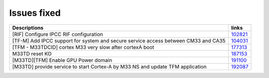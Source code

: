 Issues fixed
------------

.. list-table::

   * - **Descriptions**
     - **links**

   * - [RIF] Configure IPCC RIF configuration
     - `102821 <https://intbugzilla.st.com/show_bug.cgi?id=102821>`_

   * - [TF-M] Add IPCC support for system and secure service access between CM33 and CA35
     - `104031 <https://intbugzilla.st.com/show_bug.cgi?id=104031>`_

   * - [TFM - M33TDCID] cortex M33 very slow after cortexA boot
     - `177313 <https://intbugzilla.st.com/show_bug.cgi?id=177313>`_

   * - M33TD reset KO
     - `187153 <https://intbugzilla.st.com/show_bug.cgi?id=187153>`_

   * - [M33TD][TFM] Enable GPU Power domain
     - `191100 <https://intbugzilla.st.com/show_bug.cgi?id=191100>`_

   * - [M33TD] provide service to start Cortex-A by M33 NS and update TFM application
     - `192087 <https://intbugzilla.st.com/show_bug.cgi?id=192087>`_


